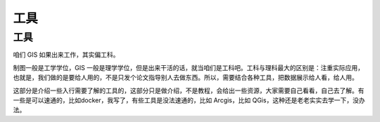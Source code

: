 ################
工具
################


工具
====

咱们 GIS 如果出来工作，其实偏工科。

制图一般是工学学位，GIS 一般是理学学位，但是出来干活的话，就当咱们是工科吧。工科与理科最大的区别是：注重实际应用，也就是，我们做的是要给人用的，不是只发个论文指导别人去做东西。所以，需要结合各种工具，把数据展示给人看，给人用。

这部分是介绍一些入行需要了解的工具的，这部分只是做介绍，不是教程，会给出一些资源，大家需要自己看看，自己去了解。有一些是可以速通的，比如docker，我写了，有些工具是没法速通的，比如 Arcgis，比如 QGis，这种还是老老实实去学一下，没办法。

